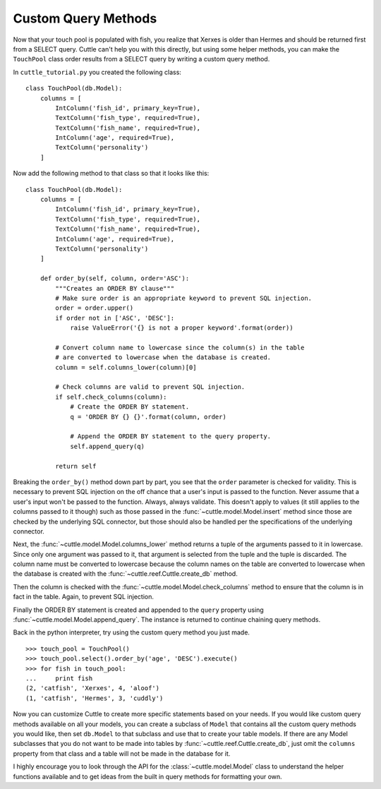 Custom Query Methods
====================

Now that your touch pool is populated with fish, you realize that Xerxes is
older than Hermes and should be returned first from a SELECT query. Cuttle
can't help you with this directly, but using some helper methods, you can make
the ``TouchPool`` class order results from a SELECT query by writing a custom
query method.

In ``cuttle_tutorial.py`` you created the following class::

  class TouchPool(db.Model):
      columns = [
          IntColumn('fish_id', primary_key=True),
          TextColumn('fish_type', required=True),
          TextColumn('fish_name', required=True),
          IntColumn('age', required=True),
          TextColumn('personality')
      ]

Now add the following method to that class so that it looks like this::

  class TouchPool(db.Model):
      columns = [
          IntColumn('fish_id', primary_key=True),
          TextColumn('fish_type', required=True),
          TextColumn('fish_name', required=True),
          IntColumn('age', required=True),
          TextColumn('personality')
      ]

      def order_by(self, column, order='ASC'):
          """Creates an ORDER BY clause"""
          # Make sure order is an appropriate keyword to prevent SQL injection.
          order = order.upper()
          if order not in ['ASC', 'DESC']:
              raise ValueError('{} is not a proper keyword'.format(order))

          # Convert column name to lowercase since the column(s) in the table
          # are converted to lowercase when the database is created.
          column = self.columns_lower(column)[0]

          # Check columns are valid to prevent SQL injection.
          if self.check_columns(column):
              # Create the ORDER BY statement.
              q = 'ORDER BY {} {}'.format(column, order)

              # Append the ORDER BY statement to the query property.
              self.append_query(q)

          return self

Breaking the ``order_by()`` method down part by part, you see that the ``order``
parameter is checked for validity. This is necessary to prevent SQL injection
on the off chance that a user's input is passed to the function. Never assume
that a user's input won't be passed to the function. Always, always validate.
This doesn't apply to values (it still applies to the columns passed to it
though) such as those passed in the :func:`~cuttle.model.Model.insert`
method since those are checked by the underlying SQL connector, but those
should also be handled per the specifications of the underlying connector.

Next, the :func:`~cuttle.model.Model.columns_lower` method returns a tuple
of the arguments passed to it in lowercase. Since only one argument was passed
to it, that argument is selected from the tuple and the tuple is discarded.
The column name must be converted to lowercase because the column names on the
table are converted to lowercase when the database is created with the
:func:`~cuttle.reef.Cuttle.create_db` method.

Then the column is checked with the :func:`~cuttle.model.Model.check_columns`
method to ensure that the column is in fact in the table. Again, to prevent
SQL injection.

Finally the ORDER BY statement is created and appended to the ``query`` property
using :func:`~cuttle.model.Model.append_query`. The instance is returned to
continue chaining query methods.

Back in the python interpreter, try using the custom query method you just made.

::

  >>> touch_pool = TouchPool()
  >>> touch_pool.select().order_by('age', 'DESC').execute()
  >>> for fish in touch_pool:
  ...     print fish
  (2, 'catfish', 'Xerxes', 4, 'aloof')
  (1, 'catfish', 'Hermes', 3, 'cuddly')

Now you can customize Cuttle to create more specific statements based on your
needs. If you would like custom query methods available on all your models, you
can create a subclass of ``Model`` that contains all the custom query methods
you would like, then set ``db.Model`` to that subclass and use that to create
your table models. If there are any Model subclasses that you do not want to be
made into tables by :func:`~cuttle.reef.Cuttle.create_db`, just omit the
``columns`` property from that class and a table will not be made in the
database for it.

I highly encourage you to look through the API for the :class:`~cuttle.model.Model`
class to understand the helper functions available and to get ideas from the
built in query methods for formatting your own.
